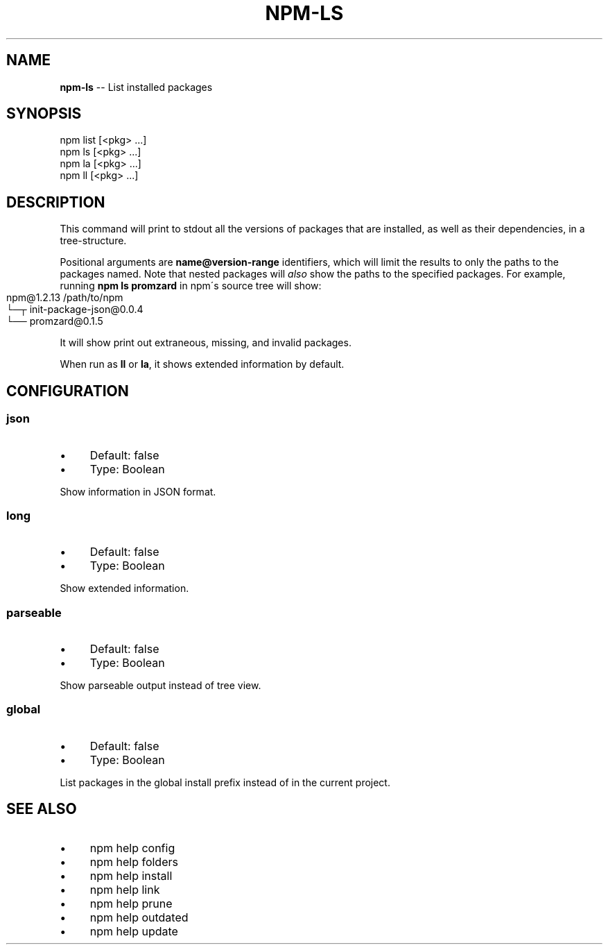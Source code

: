 .\" Generated with Ronnjs 0.3.8
.\" http://github.com/kapouer/ronnjs/
.
.TH "NPM\-LS" "1" "March 2013" "" ""
.
.SH "NAME"
\fBnpm-ls\fR \-\- List installed packages
.
.SH "SYNOPSIS"
.
.nf
npm list [<pkg> \.\.\.]
npm ls [<pkg> \.\.\.]
npm la [<pkg> \.\.\.]
npm ll [<pkg> \.\.\.]
.
.fi
.
.SH "DESCRIPTION"
This command will print to stdout all the versions of packages that are
installed, as well as their dependencies, in a tree\-structure\.
.
.P
Positional arguments are \fBname@version\-range\fR identifiers, which will
limit the results to only the paths to the packages named\.  Note that
nested packages will \fIalso\fR show the paths to the specified packages\.
For example, running \fBnpm ls promzard\fR in npm\'s source tree will show:
.
.IP "" 4
.
.nf
npm@1.2.13 /path/to/npm
└─┬ init\-package\-json@0\.0\.4
  └── promzard@0\.1\.5
.
.fi
.
.IP "" 0
.
.P
It will show print out extraneous, missing, and invalid packages\.
.
.P
When run as \fBll\fR or \fBla\fR, it shows extended information by default\.
.
.SH "CONFIGURATION"
.
.SS "json"
.
.IP "\(bu" 4
Default: false
.
.IP "\(bu" 4
Type: Boolean
.
.IP "" 0
.
.P
Show information in JSON format\.
.
.SS "long"
.
.IP "\(bu" 4
Default: false
.
.IP "\(bu" 4
Type: Boolean
.
.IP "" 0
.
.P
Show extended information\.
.
.SS "parseable"
.
.IP "\(bu" 4
Default: false
.
.IP "\(bu" 4
Type: Boolean
.
.IP "" 0
.
.P
Show parseable output instead of tree view\.
.
.SS "global"
.
.IP "\(bu" 4
Default: false
.
.IP "\(bu" 4
Type: Boolean
.
.IP "" 0
.
.P
List packages in the global install prefix instead of in the current
project\.
.
.SH "SEE ALSO"
.
.IP "\(bu" 4
npm help config
.
.IP "\(bu" 4
npm help folders
.
.IP "\(bu" 4
npm help install
.
.IP "\(bu" 4
npm help link
.
.IP "\(bu" 4
npm help prune
.
.IP "\(bu" 4
npm help outdated
.
.IP "\(bu" 4
npm help update
.
.IP "" 0


